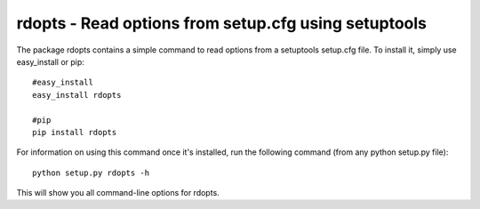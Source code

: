 rdopts - Read options from setup.cfg using setuptools
=======================================================

The package rdopts contains a simple command to read options from a
setuptools setup.cfg file.  To install it, simply use easy_install or
pip::

    #easy_install
    easy_install rdopts

    #pip
    pip install rdopts

For information on using this command once it's installed, run the following
command (from any python setup.py file)::

    python setup.py rdopts -h

This will show you all command-line options for rdopts.
